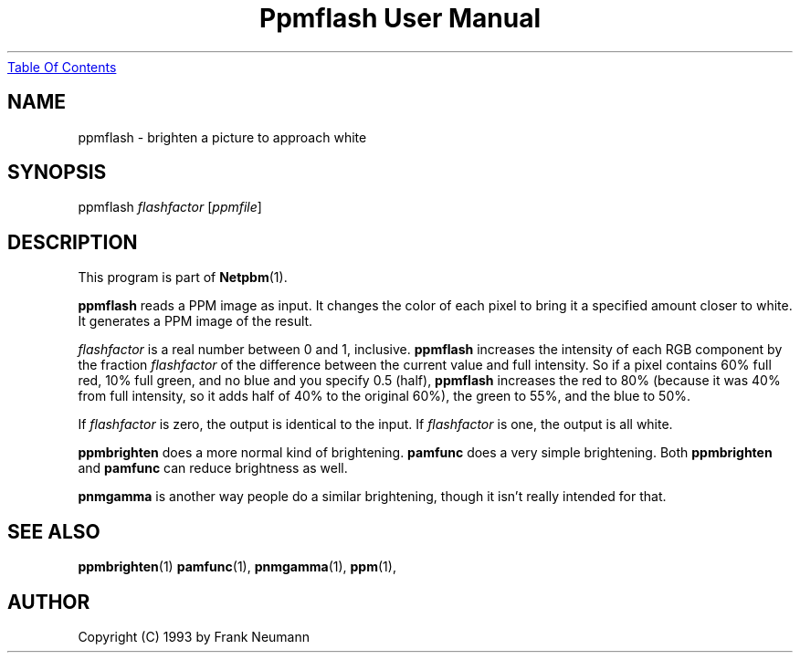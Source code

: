 ." This man page was generated by the Netpbm tool 'makeman' from HTML source.
." Do not hand-hack it!  If you have bug fixes or improvements, please find
." the corresponding HTML page on the Netpbm website, generate a patch
." against that, and send it to the Netpbm maintainer.
.TH "Ppmflash User Manual" 0 "26 January 2003" "netpbm documentation"
.UR ppmflash.html#index
Table Of Contents
.UE
\&

.UN lbAB
.SH NAME
ppmflash - brighten a picture to approach white

.UN lbAC
.SH SYNOPSIS
ppmflash 
\fIflashfactor\fP
[\fIppmfile\fP]

.UN lbAD
.SH DESCRIPTION
.PP
This program is part of
.BR Netpbm (1).
.PP
\fBppmflash\fP reads a PPM image as input.  It changes the color of
each pixel to bring it a specified amount closer to white.  It
generates a PPM image of the result.
.PP
\fIflashfactor\fP is a real number between 0 and 1, inclusive.
\fBppmflash\fP increases the intensity of each RGB component by the
fraction \fIflashfactor\fP of the difference between the current
value and full intensity.  So if a pixel contains 60% full red, 10%
full green, and no blue and you specify 0.5 (half), \fBppmflash\fP
increases the red to 80% (because it was 40% from full intensity, so
it adds half of 40% to the original 60%), the green to 55%, and the
blue to 50%.
.PP
If \fIflashfactor\fP is zero, the output is identical to the input.
If \fIflashfactor\fP is one, the output is all white.
.PP
\fBppmbrighten\fP does a more normal kind of brightening.
\fBpamfunc\fP does a very simple brightening.  Both
\fBppmbrighten\fP and \fBpamfunc\fP can reduce brightness as well.
.PP
\fBpnmgamma\fP is another way people do a similar brightening, though
it isn't really intended for that.

.UN lbAE
.SH SEE ALSO
.BR ppmbrighten (1)
.BR pamfunc (1),
.BR pnmgamma (1),
.BR ppm (1),

.UN lbAF
.SH AUTHOR

Copyright (C) 1993 by Frank Neumann
